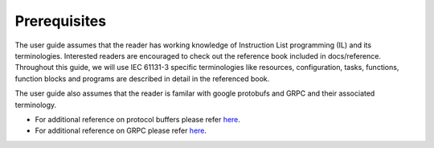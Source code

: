 Prerequisites
=============

The user guide assumes that the reader has working knowledge of Instruction List programming (IL) and its terminologies. Interested readers are encouraged to check out the reference book included in docs/reference. Throughout this guide, we will use IEC 61131-3 specific terminologies like resources, configuration, tasks, functions, function blocks and programs are described in detail in the referenced book. 

The user guide also assumes that the reader is familar with google protobufs and GRPC and their associated terminology. 

* For additional reference on protocol buffers please refer `here <https://developers.google.com/protocol-buffers/>`_.

* For additional reference on GRPC please refer `here <https://grpc.io/>`_.
